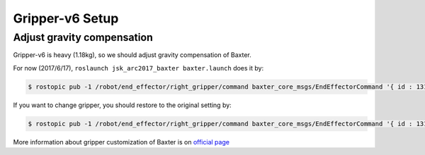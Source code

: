 Gripper-v6 Setup
================

Adjust gravity compensation
---------------------------

Gripper-v6 is heavy (1.18kg), so we should adjust gravity compensation of Baxter.

For now (2017/6/17), ``roslaunch jsk_arc2017_baxter baxter.launch`` does it by:

.. code-block:: bash

  $ rostopic pub -1 /robot/end_effector/right_gripper/command baxter_core_msgs/EndEffectorCommand '{ id : 131073, command : "configure", args : "{ \"urdf\":{ \"name\": \"right_gripper_mass\", \"link\": [ { \"name\": \"right_gripper_mass\", \"inertial\": { \"mass\": { \"value\": 1.18 }, \"origin\": { \"xyz\": [0.0, 0.0, 0.15] } } } ] }}"}'

If you want to change gripper, you should restore to the original setting by:

.. code-block:: bash

  $ rostopic pub -1 /robot/end_effector/right_gripper/command baxter_core_msgs/EndEffectorCommand '{ id : 131073, command : "configure", args : "{ \"urdf\":{ \"name\": \"right_gripper_mass\", \"link\": [ { \"name\": \"right_gripper_mass\", \"inertial\": { \"mass\": { \"value\": 0 }, \"origin\": { \"xyz\": [0.0, 0.0, 0.0] } } } ] }}"}'

More information about gripper customization of Baxter is on `official page <http://sdk.rethinkrobotics.com/wiki/Gripper_Customization>`_
